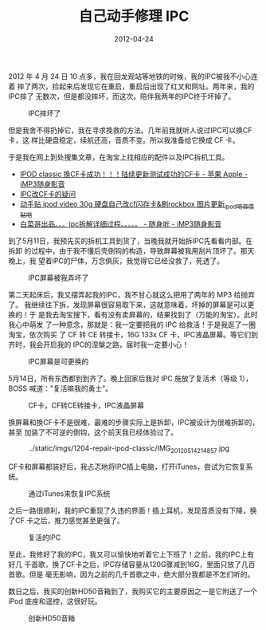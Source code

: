 #+TITLE: 自己动手修理 IPC
#+DATE: 2012-04-24

2012 年 4 月 24 日 10 点多，我在回龙观站等地铁的时候，我的IPC被我不小心连着
摔了两次，捡起来后发现它在重启，重启后出现了红叉和网址。两年来，我的IPC摔了
无数次，但是都没摔坏，而这次，陪伴我两年的IPC终于坏掉了。
#+CAPTION: IPC摔坏了
[[../static/imgs/1204-repair-ipod-classic/IMG_20120424_222751.jpg]]

但是我舍不得扔掉它，我在寻求挽救的方法。几年前我就听人说过IPC可以换CF卡，这
样比硬盘稳定，续航还高，音质不变。所以我准备给它换成 CF 卡。

于是我在网上到处搜集文章，在淘宝上找相应的配件以及IPC拆机工具。
- [[http://bbs.imp3.net/thread-831406-1-1.html][IPOD classic 换CF卡成功！！！陆续更新测试成功的CF卡 - 苹果 Apple - iMP3随身影音]]
- [[http://www.erji.net/read.php?tid=1143952][IPC改CF卡的疑问]]
- [[http://tieba.baidu.com/f?kz=651035751][动手贴 ipod video 30g 硬盘自己改cf闪存卡&刷rockbox 图片更新_ipod吧_百度贴吧]]
- [[http://bbs.imp3.net/thread-10236737-1-1.html][白菜哥出品。。。ipc拆解详细过程。。。。。 - 随身听 - iMP3随身影音]]
  
到了5月11日，我预先买的拆机工具到货了，当晚我就开始拆IPC先看看内部。在拆卸
的过程中，由于我不懂后壳倒钩的构造，导致屏幕被我用刮片顶坏了。那天晚上，我
望着IPC的尸体，万念俱灰，我觉得它已经没救了，死透了。
#+CAPTION: IPC屏幕被我弄坏了
[[../static/imgs/1204-repair-ipod-classic/IMG_20120512_004140.jpg]]

第二天起床后，我又摆弄起我的IPC，我不甘心就这么把用了两年的 MP3 给抛弃了。
我继续往下拆，发现屏幕很容易取下来，这就意味着，坏掉的屏幕是可以更换的！于
是我去淘宝搜下，看有没有卖屏幕的，结果找到了（万能的淘宝）。此时我心中萌发
了一种意念，那就是：我一定要把我的 IPC 给救活！于是我逛了一圈淘宝，依次购买
了 CF 转 CE 转接卡，16G 133x CF 卡，IPC液晶屏幕。等它们到齐时，我会开启我的
IPC的涅槃之路，届时我一定要小心！
#+CAPTION: IPC屏幕是可更换的
[[../static/imgs/1204-repair-ipod-classic/IMG_20120512_134511.jpg]]

5月14日，所有东西都到到齐了。晚上回家后我对 IPC 施放了复活术（等级 1），
BOSS 喊道："复活嘛我的勇士"。
#+CAPTION: CF卡，CF转CE转接卡，IPC液晶屏幕
[[../static/imgs/1204-repair-ipod-classic/IMG_20120514_172624.jpg]]

换屏幕和换CF卡不是很难，最难的步骤实际上是拆卸，IPC被设计为很难拆卸的，甚至
加装了不可逆的倒钩，这个前天我已经体验过了。
#+CAPTION: ../static/imgs/1204-repair-ipod-classic/IMG_20120514_214857.jpg
[[../static/imgs/1204-repair-ipod-classic/IMG_20120514_214857.jpg]]

CF卡和屏幕都装好后，我忐忑地将IPC插上电脑，打开iTunes，尝试为它恢复系统。
#+CAPTION: 通过iTunes来恢复IPC系统
[[../static/imgs/1204-repair-ipod-classic/IMG_20120514_215932.jpg]]

之后一路很顺利，我的IPC重现了久违的界面！插上耳机，发现音质没有下降，换了CF
卡之后，推力感觉甚至更强了。
#+CAPTION: 复活的IPC
[[../static/imgs/1204-repair-ipod-classic/IMG_20120514_231309.jpg]]

至此，我修好了我的IPC，我又可以愉快地听着它上下班了！之前，我的IPC上有好几
千首歌，换了CF卡之后，IPC存储容量从120G骤减到16G，里面只放了几百首歌。但是
毫无影响，因为之前的几千首歌之中，绝大部分我都是不怎们听的。

数日之后，我买的创新HD50音箱到了，我购买它的主要原因之一是它附送了一个iPod
底座和遥控，这很好玩。
#+CAPTION: 创新HD50音箱
[[../static/imgs/1204-repair-ipod-classic/IMG_20120516_220828.jpg]]
          

